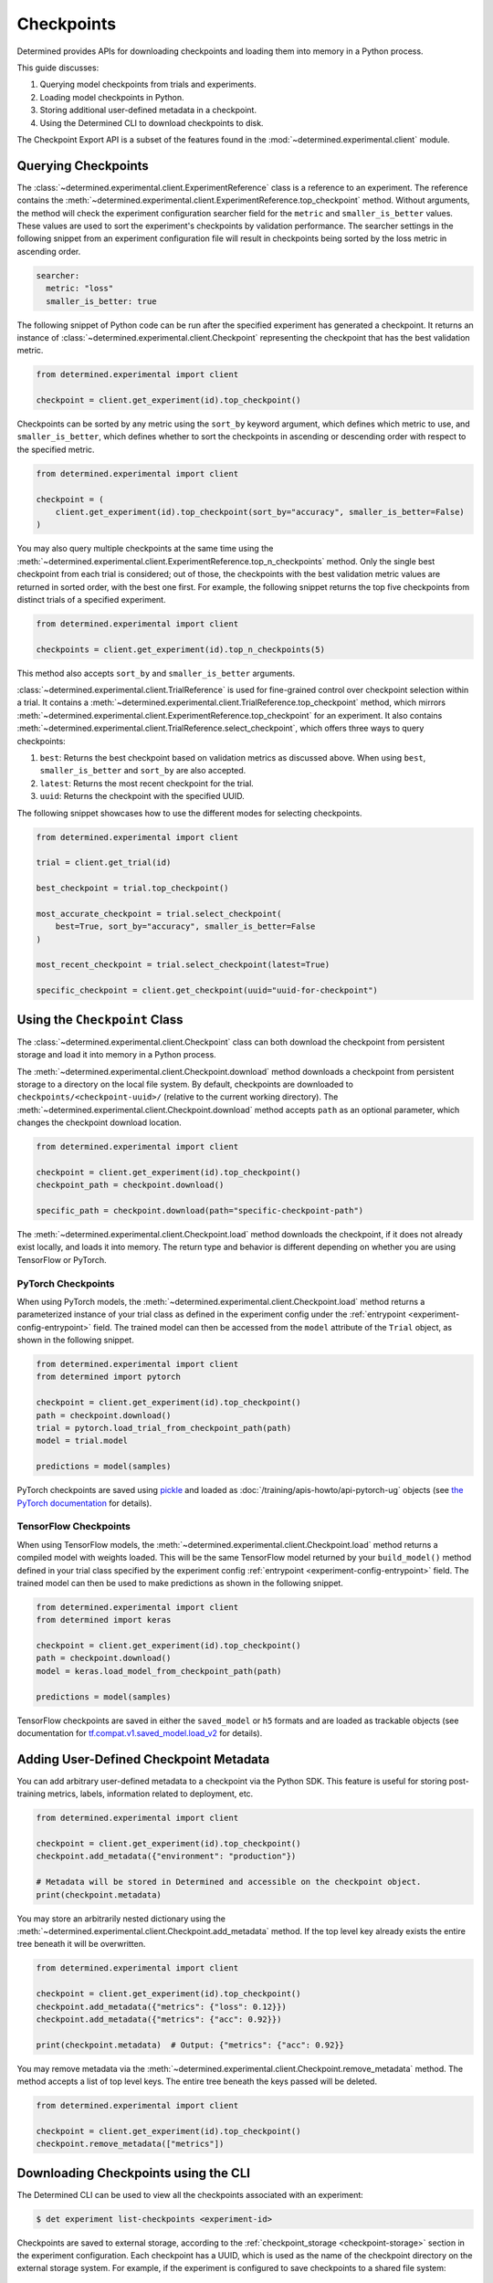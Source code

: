 .. _use-trained-models:

#############
 Checkpoints
#############

.. meta::
   :description: Gain an understanding about working with model checkpoints including querying checkpoints from trials and experiments.
   :keywords: checkpoints, Python, checkpoint APIs

Determined provides APIs for downloading checkpoints and loading them into memory in a Python
process.

This guide discusses:

#. Querying model checkpoints from trials and experiments.
#. Loading model checkpoints in Python.
#. Storing additional user-defined metadata in a checkpoint.
#. Using the Determined CLI to download checkpoints to disk.

The Checkpoint Export API is a subset of the features found in the
:mod:`~determined.experimental.client` module.

**********************
 Querying Checkpoints
**********************

The :class:`~determined.experimental.client.ExperimentReference` class is a reference to an
experiment. The reference contains the
:meth:`~determined.experimental.client.ExperimentReference.top_checkpoint` method. Without
arguments, the method will check the experiment configuration searcher field for the ``metric`` and
``smaller_is_better`` values. These values are used to sort the experiment's checkpoints by
validation performance. The searcher settings in the following snippet from an experiment
configuration file will result in checkpoints being sorted by the loss metric in ascending order.

.. code:: yaml

   searcher:
     metric: "loss"
     smaller_is_better: true

The following snippet of Python code can be run after the specified experiment has generated a
checkpoint. It returns an instance of :class:`~determined.experimental.client.Checkpoint`
representing the checkpoint that has the best validation metric.

.. code:: python

   from determined.experimental import client

   checkpoint = client.get_experiment(id).top_checkpoint()

Checkpoints can be sorted by any metric using the ``sort_by`` keyword argument, which defines which
metric to use, and ``smaller_is_better``, which defines whether to sort the checkpoints in ascending
or descending order with respect to the specified metric.

.. code:: python

   from determined.experimental import client

   checkpoint = (
       client.get_experiment(id).top_checkpoint(sort_by="accuracy", smaller_is_better=False)
   )

You may also query multiple checkpoints at the same time using the
:meth:`~determined.experimental.client.ExperimentReference.top_n_checkpoints` method. Only the
single best checkpoint from each trial is considered; out of those, the checkpoints with the best
validation metric values are returned in sorted order, with the best one first. For example, the
following snippet returns the top five checkpoints from distinct trials of a specified experiment.

.. code:: python

   from determined.experimental import client

   checkpoints = client.get_experiment(id).top_n_checkpoints(5)

This method also accepts ``sort_by`` and ``smaller_is_better`` arguments.

:class:`~determined.experimental.client.TrialReference` is used for fine-grained control over
checkpoint selection within a trial. It contains a
:meth:`~determined.experimental.client.TrialReference.top_checkpoint` method, which mirrors
:meth:`~determined.experimental.client.ExperimentReference.top_checkpoint` for an experiment. It
also contains :meth:`~determined.experimental.client.TrialReference.select_checkpoint`, which offers
three ways to query checkpoints:

#. ``best``: Returns the best checkpoint based on validation metrics as discussed above. When using
   ``best``, ``smaller_is_better`` and ``sort_by`` are also accepted.
#. ``latest``: Returns the most recent checkpoint for the trial.
#. ``uuid``: Returns the checkpoint with the specified UUID.

The following snippet showcases how to use the different modes for selecting checkpoints.

.. code:: python

   from determined.experimental import client

   trial = client.get_trial(id)

   best_checkpoint = trial.top_checkpoint()

   most_accurate_checkpoint = trial.select_checkpoint(
       best=True, sort_by="accuracy", smaller_is_better=False
   )

   most_recent_checkpoint = trial.select_checkpoint(latest=True)

   specific_checkpoint = client.get_checkpoint(uuid="uuid-for-checkpoint")

********************************
 Using the ``Checkpoint`` Class
********************************

The :class:`~determined.experimental.client.Checkpoint` class can both download the checkpoint from
persistent storage and load it into memory in a Python process.

The :meth:`~determined.experimental.client.Checkpoint.download` method downloads a checkpoint from
persistent storage to a directory on the local file system. By default, checkpoints are downloaded
to ``checkpoints/<checkpoint-uuid>/`` (relative to the current working directory). The
:meth:`~determined.experimental.client.Checkpoint.download` method accepts ``path`` as an optional
parameter, which changes the checkpoint download location.

.. code:: python

   from determined.experimental import client

   checkpoint = client.get_experiment(id).top_checkpoint()
   checkpoint_path = checkpoint.download()

   specific_path = checkpoint.download(path="specific-checkpoint-path")

The :meth:`~determined.experimental.client.Checkpoint.load` method downloads the checkpoint, if it
does not already exist locally, and loads it into memory. The return type and behavior is different
depending on whether you are using TensorFlow or PyTorch.

PyTorch Checkpoints
===================

When using PyTorch models, the :meth:`~determined.experimental.client.Checkpoint.load` method
returns a parameterized instance of your trial class as defined in the experiment config under the
:ref:`entrypoint <experiment-config-entrypoint>` field. The trained model can then be accessed from
the ``model`` attribute of the ``Trial`` object, as shown in the following snippet.

.. code:: python

   from determined.experimental import client
   from determined import pytorch

   checkpoint = client.get_experiment(id).top_checkpoint()
   path = checkpoint.download()
   trial = pytorch.load_trial_from_checkpoint_path(path)
   model = trial.model

   predictions = model(samples)

PyTorch checkpoints are saved using `pickle <https://docs.python.org/3/library/pickle.html>`__ and
loaded as :doc:`/training/apis-howto/api-pytorch-ug` objects (see `the PyTorch documentation
<https://pytorch.org/docs/stable/notes/serialization.html>`__ for details).

TensorFlow Checkpoints
======================

When using TensorFlow models, the :meth:`~determined.experimental.client.Checkpoint.load` method
returns a compiled model with weights loaded. This will be the same TensorFlow model returned by
your ``build_model()`` method defined in your trial class specified by the experiment config
:ref:`entrypoint <experiment-config-entrypoint>` field. The trained model can then be used to make
predictions as shown in the following snippet.

.. code:: python

   from determined.experimental import client
   from determined import keras

   checkpoint = client.get_experiment(id).top_checkpoint()
   path = checkpoint.download()
   model = keras.load_model_from_checkpoint_path(path)

   predictions = model(samples)

TensorFlow checkpoints are saved in either the ``saved_model`` or ``h5`` formats and are loaded as
trackable objects (see documentation for `tf.compat.v1.saved_model.load_v2
<https://www.tensorflow.org/versions/r1.15/api_docs/python/tf/saved_model/load_v2>`__ for details).

.. _store-checkpoint-metadata:

*****************************************
 Adding User-Defined Checkpoint Metadata
*****************************************

You can add arbitrary user-defined metadata to a checkpoint via the Python SDK. This feature is
useful for storing post-training metrics, labels, information related to deployment, etc.

.. code:: python

   from determined.experimental import client

   checkpoint = client.get_experiment(id).top_checkpoint()
   checkpoint.add_metadata({"environment": "production"})

   # Metadata will be stored in Determined and accessible on the checkpoint object.
   print(checkpoint.metadata)

You may store an arbitrarily nested dictionary using the
:meth:`~determined.experimental.client.Checkpoint.add_metadata` method. If the top level key already
exists the entire tree beneath it will be overwritten.

.. code:: python

   from determined.experimental import client

   checkpoint = client.get_experiment(id).top_checkpoint()
   checkpoint.add_metadata({"metrics": {"loss": 0.12}})
   checkpoint.add_metadata({"metrics": {"acc": 0.92}})

   print(checkpoint.metadata)  # Output: {"metrics": {"acc": 0.92}}

You may remove metadata via the :meth:`~determined.experimental.client.Checkpoint.remove_metadata`
method. The method accepts a list of top level keys. The entire tree beneath the keys passed will be
deleted.

.. code:: python

   from determined.experimental import client

   checkpoint = client.get_experiment(id).top_checkpoint()
   checkpoint.remove_metadata(["metrics"])

***************************************
 Downloading Checkpoints using the CLI
***************************************

The Determined CLI can be used to view all the checkpoints associated with an experiment:

.. code:: bash

   $ det experiment list-checkpoints <experiment-id>

Checkpoints are saved to external storage, according to the :ref:`checkpoint_storage
<checkpoint-storage>` section in the experiment configuration. Each checkpoint has a UUID, which is
used as the name of the checkpoint directory on the external storage system. For example, if the
experiment is configured to save checkpoints to a shared file system:

.. code:: yaml

   checkpoint_storage:
     type: shared_fs
     host_path: /mnt/nfs-volume-1

A checkpoint with UUID ``b3ed462c-a6c9-41e9-9202-5cb8ff00e109`` can be found in the directory
``/mnt/nfs-volume-1/b3ed462c-a6c9-41e9-9202-5cb8ff00e109``.

Determined offers the following CLI commands for downloading checkpoints locally:

#. ``det checkpoint download``
#. ``det trial download``
#. ``det experiment download``

.. warning::

   When downloading checkpoints in a shared file system, we assume the same shared file system is
   mounted locally.

The ``det checkpoint download`` command downloads a checkpoint for the given UUID as shown below:

.. code::

   # Download a specific checkpoint.
   det checkpoint download 46985143-af68-4d48-ab91-a6447052ca49

The command should display output resembling the following upon successfully downloading the
checkpoint.

.. code::

   Local checkpoint path:
   checkpoints/46985143-af68-4d48-ab91-a6447052ca49

        Batch | Checkpoint UUID                      | Validation Metrics
   -----------+--------------------------------------+---------------------------------------------
         1000 | 46985143-af68-4d48-ab91-a6447052ca49 | {
              |                                      |     "num_inputs": 0,
              |                                      |     "validation_metrics": {
              |                                      |         "loss": 7.906739711761475,
              |                                      |         "accuracy": 0.9646000266075134,
              |                                      |         "global_step": 1000,
              |                                      |         "average_loss": 0.12492649257183075
              |                                      |     }
              |                                      | }

The ``det trial download`` command downloads checkpoints for a specified trial. Similar to the
:class:`~determined.experimental.client.TrialReference` API, the ``det trial download`` command
accepts ``--best``, ``--latest``, and ``--uuid`` options.

.. code::

   # Download best checkpoint.
   det trial download <trial_id> --best
   # Download best checkpoint to a particular directory.
   det trial download <trial_id> --best --output-dir local_checkpoint

The command should display output resembling the following upon successfully downloading the
checkpoint.

.. code::

   Local checkpoint path:
   checkpoints/46985143-af68-4d48-ab91-a6447052ca49

        Batch | Checkpoint UUID                      | Validation Metrics
   -----------+--------------------------------------+---------------------------------------------
         1000 | 46985143-af68-4d48-ab91-a6447052ca49 | {
              |                                      |     "num_inputs": 0,
              |                                      |     "validation_metrics": {
              |                                      |         "loss": 7.906739711761475,
              |                                      |         "accuracy": 0.9646000266075134,
              |                                      |         "global_step": 1000,
              |                                      |         "average_loss": 0.12492649257183075
              |                                      |     }
              |                                      | }

The ``--latest`` and ``--uuid`` options are used as follows:

.. code:: bash

   # Download the most recent checkpoint.
   det trial download <trial_id> --latest

   # Download a specific checkpoint.
   det trial download <trial_id> --uuid <uuid-for-checkpoint>

Finally, the ``det experiment download`` command provides a similar experience to using the
:class:`Python SDK <determined.experimental.client.ExperimentReference>`.

.. code:: bash

   # Download the best checkpoint for a given experiment.
   det experiment download <experiment_id>

   # Download the best 3 checkpoints for a given experiment.
   det experiment download <experiment_id> --top-n 3

The command should display output resembling the following upon successfully downloading the
checkpoints.

.. code::

   Local checkpoint path:
   checkpoints/8d45f621-8652-4268-8445-6ae9a735e453

        Batch | Checkpoint UUID                      | Validation Metrics
   -----------+--------------------------------------+------------------------------------------
          400 | 8d45f621-8652-4268-8445-6ae9a735e453 | {
              |                                      |     "num_inputs": 56,
              |                                      |     "validation_metrics": {
              |                                      |         "val_loss": 0.26509127765893936,
              |                                      |         "val_categorical_accuracy": 1
              |                                      |     }
              |                                      | }

   Local checkpoint path:
   checkpoints/62131ba1-983c-49a8-98ef-36207611d71f

        Batch | Checkpoint UUID                      | Validation Metrics
   -----------+--------------------------------------+------------------------------------------
         1600 | 62131ba1-983c-49a8-98ef-36207611d71f | {
              |                                      |     "num_inputs": 50,
              |                                      |     "validation_metrics": {
              |                                      |         "val_loss": 0.04411194706335664,
              |                                      |         "val_categorical_accuracy": 1
              |                                      |     }
              |                                      | }

   Local checkpoint path:
   checkpoints/a36d2a61-a384-44f7-a84b-8b30b09cb618

        Batch | Checkpoint UUID                      | Validation Metrics
   -----------+--------------------------------------+------------------------------------------
          400 | a36d2a61-a384-44f7-a84b-8b30b09cb618 | {
              |                                      |     "num_inputs": 46,
              |                                      |     "validation_metrics": {
              |                                      |         "val_loss": 0.07265569269657135,
              |                                      |         "val_categorical_accuracy": 1
              |                                      |     }
              |                                      | }

****************************************
 Loading a Checkpoint From a Local Path
****************************************

:class:`~determined.experimental.client.Checkpoint` contains a static method,
:meth:`~determined.experimental.client.Checkpoint.load_from_path`, that loads a checkpoint from a
path on the local file system.

Suppose a checkpoint is downloaded using a command like this:

.. code:: bash

   det trial download <trial_id> --best --output-dir local_checkpoint

The checkpoint can then be loaded in Python with this code:

.. code:: python

   from determined.experimental import client

   model = client.Checkpoint.load_from_path("local_checkpoint")

************
 Next Steps
************

-  :ref:`python-sdk-reference`: The reference documentation for this API.
-  :ref:`organizing-models`
